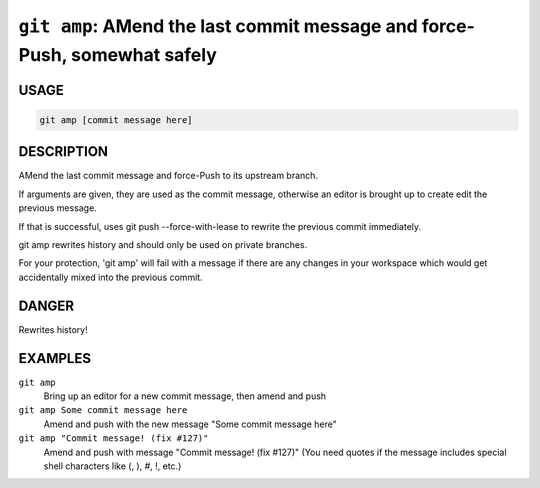 ``git amp``: AMend the last commit message and force-Push, somewhat safely
--------------------------------------------------------------------------

USAGE
=====

.. code-block:: bash

    git amp [commit message here]

DESCRIPTION
===========

AMend the last commit message and force-Push to its upstream branch.

If arguments are given, they are used as the commit message,
otherwise an editor is brought up to create edit the previous message.

If that is successful, uses git push --force-with-lease to
rewrite the previous commit immediately.

git amp rewrites history and should only be used on private branches.

For your protection, 'git amp' will fail with a message if there are
any changes in your workspace which would get accidentally mixed into
the previous commit.

DANGER
======

Rewrites history!

EXAMPLES
========

``git amp``
    Bring up an editor for a new commit message, then amend and push

``git amp Some commit message here``
    Amend and push with the new message "Some commit message here"

``git amp "Commit message! (fix #127)"``
    Amend and push with message "Commit message! (fix #127)"
    (You need quotes if the message includes special shell
    characters like (, ), #, !, etc.)
